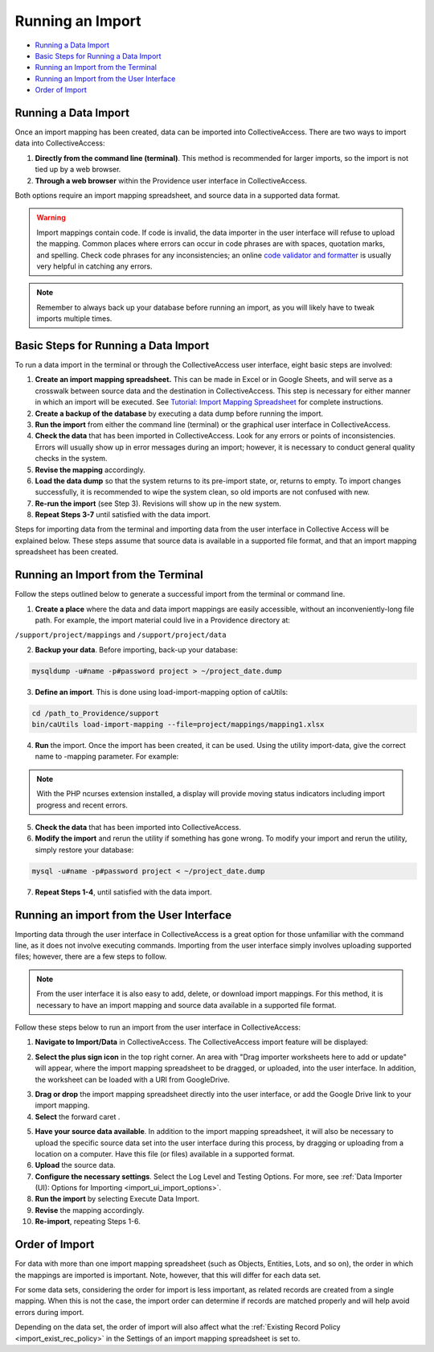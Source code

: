 .. _import_running:

Running an Import
=================

* `Running a Data Import`_ 
* `Basic Steps for Running a Data Import`_ 
* `Running an Import from the Terminal`_ 
* `Running an Import from the User Interface`_ 
* `Order of Import`_ 

Running a Data Import
---------------------

Once an import mapping has been created, data can be imported into CollectiveAccess. There are two ways to import data into CollectiveAccess:

1. **Directly from the command line (terminal)**. This method is recommended for larger imports, so the import is not tied up by a web browser. 

2. **Through a web browser** within the Providence user interface in CollectiveAccess.

Both options require an import mapping spreadsheet, and source data in a supported data format. 

.. warning:: Import mappings contain code. If code is invalid, the data importer in the user interface will refuse to upload the mapping. Common places where errors can occur in code phrases are with spaces, quotation marks, and spelling. Check code phrases for any inconsistencies; an online `code validator and formatter <https://jsonlint.com/>`_  is usually very helpful in catching any errors. 

.. note:: Remember to always back up your database before running an import, as you will likely have to tweak imports multiple times. 

**Basic Steps for Running a Data Import** 
-----------------------------------------

To run a data import in the terminal or through the CollectiveAccess user interface, eight basic steps are involved: 

1. **Create an import mapping spreadsheet.** This can be made in Excel or in Google Sheets, and will serve as a crosswalk between source data and the destination in CollectiveAccess. This step is necessary for either manner in which an import will be executed. See `Tutorial: Import Mapping Spreadsheet <https://manual.collectiveaccess.org/providence/user/import/c_import_tutorial.html>`_ for complete instructions. 
2. **Create a backup of the database** by executing a data dump before running the import.
3. **Run the import** from either the command line (terminal) or the graphical user interface in CollectiveAccess. 
4. **Check the data** that has been imported in CollectiveAccess. Look for any errors or points of inconsistencies. Errors will usually show up in error messages during an import; however, it is necessary to conduct general quality checks in the system. 
5. **Revise the mapping** accordingly. 
6. **Load the data dump** so that the system returns to its pre-import state, or, returns to empty. To import changes successfully, it is recommended to wipe the system clean, so old imports are not confused with new. 
7. **Re-run the import** (see Step 3). Revisions will show up in the new system. 
8. **Repeat Steps 3-7** until satisfied with the data import. 

Steps for importing data from the terminal and importing data from the user interface in Collective Access will be explained below. These steps assume that source data is available in a supported file format, and that an import mapping spreadsheet has been created. 

**Running an Import from the Terminal**
---------------------------------------

Follow the steps outlined below to generate a successful import from the terminal or command line. 

1. **Create a place** where the data and data import mappings are easily accessible, without an inconveniently-long file path. For example, the import material could live in a Providence directory at:

``/support/project/mappings`` and ``/support/project/data``

2. **Backup your data**. Before importing, back-up your database: 

.. code-block:: php

   mysqldump -u#name -p#password project > ~/project_date.dump

3. **Define an import**. This is done using load-import-mapping option of caUtils:

.. code-block:: php

   cd /path_to_Providence/support
   bin/caUtils load-import-mapping --file=project/mappings/mapping1.xlsx

4. **Run** the import. Once the import has been created, it can be used. Using the utility import-data, give the correct name to -mapping parameter. For example: 

.. code-block:: php
   bin/caUtils help import-data

   bin/caUtils import-data --format=XLSX --mapping=mapping1 --source=project/data/Data.xlsx --log=project/log


.. note::  With the PHP ncurses extension installed, a display will provide moving status indicators including import progress and recent errors.

5. **Check the data** that has been imported into CollectiveAccess.

6. **Modify the import** and rerun the utility if something has gone wrong. To modify your import and rerun the utility, simply restore your database:

.. code-block:: php

   mysql -u#name -p#password project < ~/project_date.dump

7. **Repeat Steps 1-4**, until satisfied with the data import. 

**Running an import from the User Interface** 
---------------------------------------------

Importing data through the user interface in CollectiveAccess is a great option for those unfamiliar with the command line, as it does not involve executing commands. Importing from the user interface simply involves uploading supported files; however, there are a few steps to follow. 

.. note:: From the user interface it is also easy to add, delete, or download import mappings. For this method, it is necessary to have an import mapping and source data available in a supported file format. 

Follow these steps below to run an import from the user interface in CollectiveAccess: 

1. **Navigate to Import/Data** in CollectiveAccess. The CollectiveAccess import feature will be displayed: 

.. image:: running1.png
   :scale: 50%
   :align: center

2. **Select the plus sign icon** |icon| in the top right corner. An area with "Drag importer worksheets here to add or update" will appear, where the import mapping spreadsheet to be dragged, or uploaded, into the user interface. In addition, the worksheet can be loaded with a URl from GoogleDrive. 

.. |icon| image:: running2.png
          :scale: 50%

3. **Drag or drop** the import mapping spreadsheet directly into the user interface, or add the Google Drive link to your import mapping.

4. **Select** the forward caret |caret|. 

.. |caret| image:: running3.png
           :scale: 50%

5. **Have your source data available**. In addition to the import mapping spreadsheet, it will also be necessary to upload the specific source data set into the user interface during this process, by dragging or uploading from a location on a computer. Have this file (or files) available in a supported format. 
6. **Upload** the source data. 
7. **Configure the necessary settings**. Select the Log Level and Testing Options. For more, see :ref:`Data Importer (UI): Options for Importing <import_ui_import_options>`. 
8. **Run the import** by selecting Execute Data Import. 
9. **Revise** the mapping accordingly. 
10. **Re-import**, repeating Steps 1-6.

Order of Import
---------------

For data with more than one import mapping spreadsheet (such as Objects, Entities, Lots, and so on), the order in which the mappings are imported is important. Note, however, that this will differ for each data set. 

For some data sets, considering the order for import is less important, as related records are created from a single mapping. When this is not the case, the import order can determine if records are matched properly and will help avoid errors during import. 

Depending on the data set, the order of import will also affect what the :ref:`Existing Record Policy <import_exist_rec_policy>` in the Settings of an import mapping spreadsheet is set to. 



   
